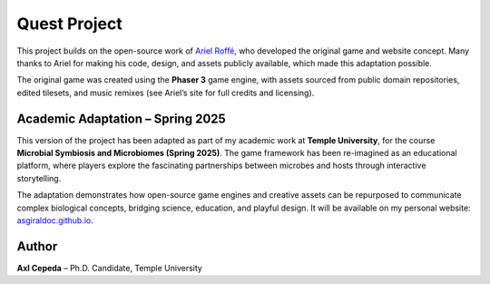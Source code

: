 Quest Project
=============

This project builds on the open-source work of `Ariel Roffé <https://arielroffe.quest>`_,
who developed the original game and website concept.  
Many thanks to Ariel for making his code, design, and assets publicly available,
which made this adaptation possible.

The original game was created using the **Phaser 3** game engine, with assets
sourced from public domain repositories, edited tilesets, and music remixes
(see Ariel’s site for full credits and licensing).

Academic Adaptation – Spring 2025
---------------------------------

This version of the project has been adapted as part of my academic work at
**Temple University**, for the course **Microbial Symbiosis and Microbiomes (Spring 2025)**.  
The game framework has been re-imagined as an educational platform, where players
explore the fascinating partnerships between microbes and hosts through
interactive storytelling.

The adaptation demonstrates how open-source game engines and creative assets
can be repurposed to communicate complex biological concepts, bridging science,
education, and playful design.  
It will be available on my personal website: `asgiraldoc.github.io <https://asgiraldoc.github.io>`_.

Author
------

**Axl Cepeda** – Ph.D. Candidate, Temple University
